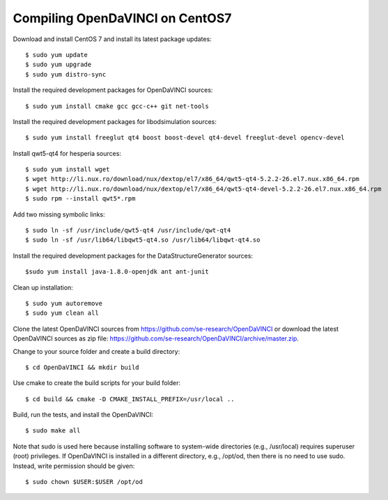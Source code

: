 Compiling OpenDaVINCI on CentOS7
--------------------------------

Download and install CentOS 7 and install its latest package updates::

    $ sudo yum update
    $ sudo yum upgrade
    $ sudo yum distro-sync

Install the required development packages for OpenDaVINCI sources::

    $ sudo yum install cmake gcc gcc-c++ git net-tools

Install the required development packages for libodsimulation sources::

    $ sudo yum install freeglut qt4 boost boost-devel qt4-devel freeglut-devel opencv-devel

Install qwt5-qt4 for hesperia sources::

    $ sudo yum install wget
    $ wget http://li.nux.ro/download/nux/dextop/el7/x86_64/qwt5-qt4-5.2.2-26.el7.nux.x86_64.rpm
    $ wget http://li.nux.ro/download/nux/dextop/el7/x86_64/qwt5-qt4-devel-5.2.2-26.el7.nux.x86_64.rpm
    $ sudo rpm --install qwt5*.rpm

Add two missing symbolic links::

    $ sudo ln -sf /usr/include/qwt5-qt4 /usr/include/qwt-qt4
    $ sudo ln -sf /usr/lib64/libqwt5-qt4.so /usr/lib64/libqwt-qt4.so

.. Install the required development packages for host-tools sources::

    $ sudo yum install libusb-devel

Install the required development packages for the DataStructureGenerator sources::

    $sudo yum install java-1.8.0-openjdk ant ant-junit

Clean up installation::

    $ sudo yum autoremove
    $ sudo yum clean all

Clone the latest OpenDaVINCI sources from https://github.com/se-research/OpenDaVINCI or download
the latest OpenDaVINCI sources as zip file: https://github.com/se-research/OpenDaVINCI/archive/master.zip.

Change to your source folder and create a build directory::

    $ cd OpenDaVINCI && mkdir build

Use cmake to create the build scripts for your build folder::

    $ cd build && cmake -D CMAKE_INSTALL_PREFIX=/usr/local ..


Build, run the tests, and install the OpenDaVINCI::

    $ sudo make all
    
Note that sudo is used here because installing software to system-wide directories (e.g., /usr/local) requires superuser (root) privileges. If OpenDaVINCI is installed in a different directory, e.g., /opt/od, then there is no need to use sudo. Instead, write permission should be given::

    $ sudo chown $USER:$USER /opt/od
